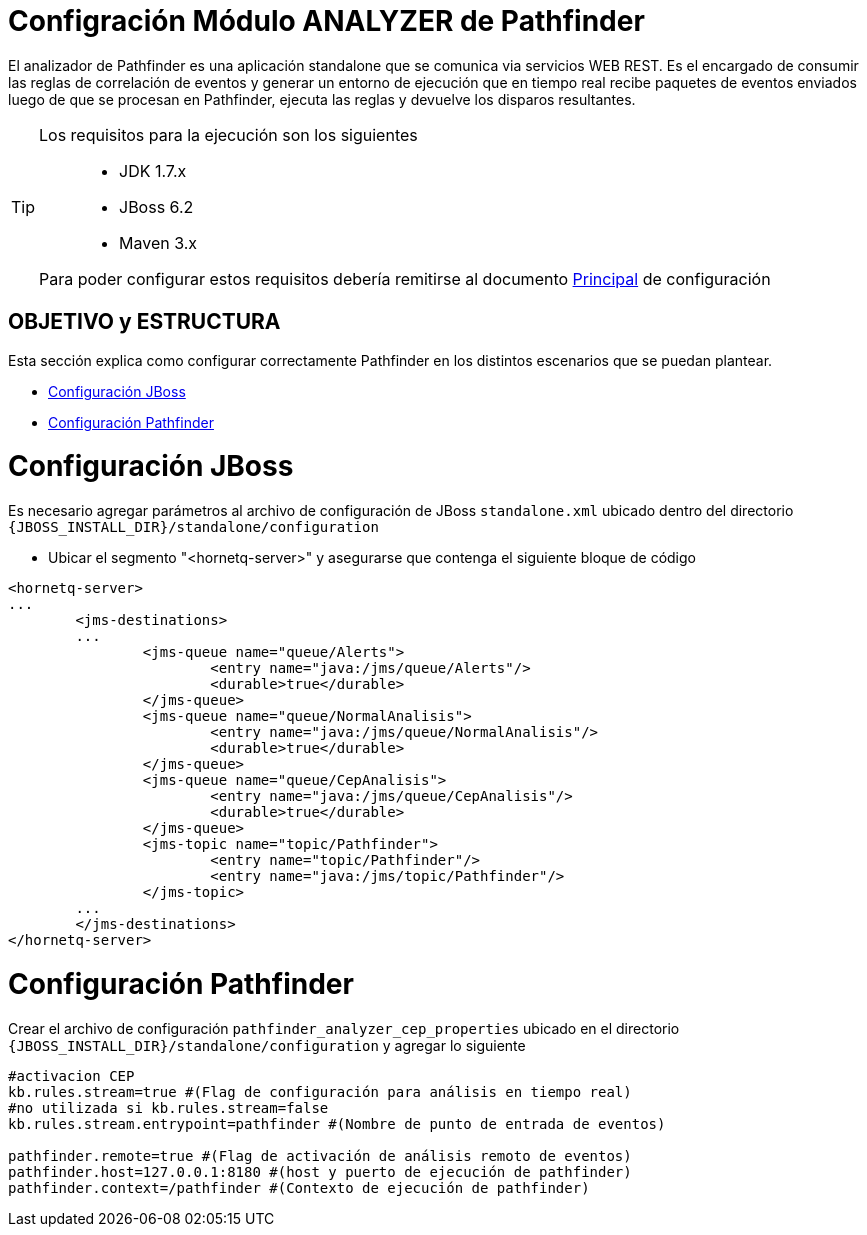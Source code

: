 = Configración Módulo ANALYZER de Pathfinder

[%hardbreaks]
El analizador de Pathfinder es una aplicación standalone que se comunica via servicios WEB REST. Es el encargado de consumir las reglas de correlación de eventos y generar un entorno de ejecución que en tiempo real recibe paquetes de eventos enviados luego de que se procesan en Pathfinder, ejecuta las reglas y devuelve los disparos resultantes.

[TIP] 
====
Los requisitos para la ejecución son los siguientes::

* JDK 1.7.x
* JBoss 6.2
* Maven 3.x

Para poder configurar estos requisitos debería remitirse al documento link:README.adoc[Principal] de configuración
====

[[index]]
== OBJETIVO y ESTRUCTURA
Esta sección explica como configurar correctamente Pathfinder en los distintos escenarios que se puedan plantear.

 * <<configuracion_jboss>>
 * <<configuracion_app>>

[[configuracion_jboss]]
= Configuración JBoss
Es necesario agregar parámetros al archivo de configuración de JBoss `standalone.xml` ubicado dentro del directorio `{JBOSS_INSTALL_DIR}/standalone/configuration` 

* Ubicar el segmento "<hornetq-server>" y asegurarse que contenga el siguiente bloque de código

[source,xml]
....
<hornetq-server>
...
	<jms-destinations>
	...
		<jms-queue name="queue/Alerts">
			<entry name="java:/jms/queue/Alerts"/>
			<durable>true</durable>
		</jms-queue>
		<jms-queue name="queue/NormalAnalisis">
			<entry name="java:/jms/queue/NormalAnalisis"/>
			<durable>true</durable>
		</jms-queue>
		<jms-queue name="queue/CepAnalisis">
			<entry name="java:/jms/queue/CepAnalisis"/>
			<durable>true</durable>
		</jms-queue>
		<jms-topic name="topic/Pathfinder">
			<entry name="topic/Pathfinder"/>
			<entry name="java:/jms/topic/Pathfinder"/>
		</jms-topic>
	...
	</jms-destinations>
</hornetq-server>
....

[[configuracion_app]]
= Configuración Pathfinder
Crear el archivo de configuración `pathfinder_analyzer_cep_properties` ubicado en el directorio `{JBOSS_INSTALL_DIR}/standalone/configuration` y agregar lo siguiente

[source]
....
#activacion CEP
kb.rules.stream=true #(Flag de configuración para análisis en tiempo real)
#no utilizada si kb.rules.stream=false
kb.rules.stream.entrypoint=pathfinder #(Nombre de punto de entrada de eventos)

pathfinder.remote=true #(Flag de activación de análisis remoto de eventos)
pathfinder.host=127.0.0.1:8180 #(host y puerto de ejecución de pathfinder)
pathfinder.context=/pathfinder #(Contexto de ejecución de pathfinder)
....





